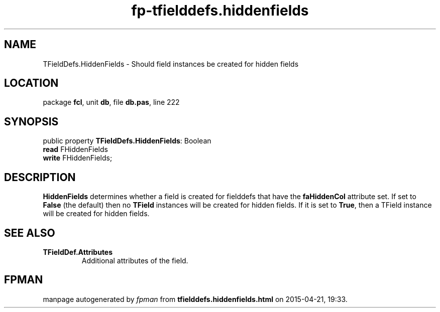 .\" file autogenerated by fpman
.TH "fp-tfielddefs.hiddenfields" 3 "2014-03-14" "fpman" "Free Pascal Programmer's Manual"
.SH NAME
TFieldDefs.HiddenFields - Should field instances be created for hidden fields
.SH LOCATION
package \fBfcl\fR, unit \fBdb\fR, file \fBdb.pas\fR, line 222
.SH SYNOPSIS
public property \fBTFieldDefs.HiddenFields\fR: Boolean
  \fBread\fR FHiddenFields
  \fBwrite\fR FHiddenFields;
.SH DESCRIPTION
\fBHiddenFields\fR determines whether a field is created for fielddefs that have the \fBfaHiddenCol\fR attribute set. If set to \fBFalse\fR (the default) then no \fBTField\fR instances will be created for hidden fields. If it is set to \fBTrue\fR, then a TField instance will be created for hidden fields.


.SH SEE ALSO
.TP
.B TFieldDef.Attributes
Additional attributes of the field.

.SH FPMAN
manpage autogenerated by \fIfpman\fR from \fBtfielddefs.hiddenfields.html\fR on 2015-04-21, 19:33.

